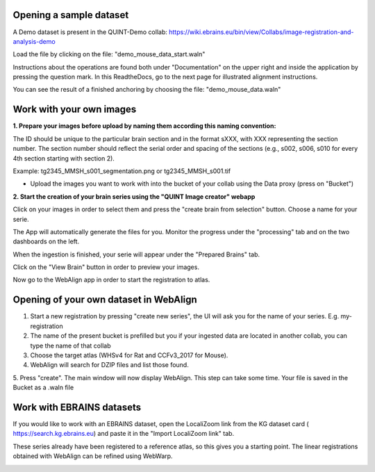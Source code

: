 **Opening a sample dataset**
-------------------------------
A Demo dataset is present in the QUINT-Demo collab: https://wiki.ebrains.eu/bin/view/Collabs/image-registration-and-analysis-demo

Load the file by clicking on the file: "demo_mouse_data_start.waln"

Instructions about the operations are found both under "Documentation" on the upper right and inside the application by pressing the question mark.
In this ReadtheDocs, go to the next page for illustrated alignment instructions.

You can see the result of a finished anchoring by choosing the file: "demo_mouse_data.waln"


**Work with your own images**
----------------------------------------------------
**1. Prepare your images before upload by naming them according this naming convention:**

The ID should be unique to the particular brain section and in the format sXXX, with XXX representing the section number. The section number should reflect the serial order and spacing of the sections (e.g., s002, s006, s010 for every 4th section starting with section 2).

Example: tg2345_MMSH_s001_segmentation.png or tg2345_MMSH_s001.tif

- Upload the images you want to work with into the bucket of your collab using the Data proxy (press on "Bucket")

**2. Start the creation of your brain series using the "QUINT Image creator" webapp**

Click on your images in order to select them and press the "create brain from selection" button. Choose a name for your serie.

The App will automatically generate the files for you. Monitor the progress under the "processing" tab and on the two dashboards on the left.

When the ingestion is finished, your serie will appear under the "Prepared Brains" tab.

Click on the "View Brain" button in order to preview your images.

Now go to the WebAlign app in order to start the registration to atlas.


**Opening of your own dataset in WebAlign**
------------------------------------------

1. Start a new registration by pressing "create new series", the UI will ask you for the name of your series. E.g. my-registration

2. The name of the present bucket is prefilled but you if your ingested data are located in another collab, you can type the name of that collab

3. Choose the target atlas (WHSv4 for Rat and CCFv3_2017 for Mouse).

4. WebAlign will search for DZIP files and list those found.

5. Press "create". The main window will now display WebAlign. This step can take some time.
Your file is saved in the Bucket as a .waln file


.. image:: images/image2.png
  :width: 3.30139in
  :height: 3.54662in


**Work with EBRAINS datasets**
---------------------------------
If you would like to work with an EBRAINS dataset, open the LocaliZoom link from the KG dataset card ( https://search.kg.ebrains.eu) and paste it in the "Import LocaliZoom link" tab.

These series already have been registered to a reference atlas, so this gives you a starting point. The linear registrations obtained with WebAlign can be refined using WebWarp.
  
.. image:: images/Timm_dataset_card.png
  :width: 6.30139in
  :height: 3.54662in



.. image:: images/Fetch_LZ_dataset.png
  :width: 3.30139in
  :height: 3.54662in

